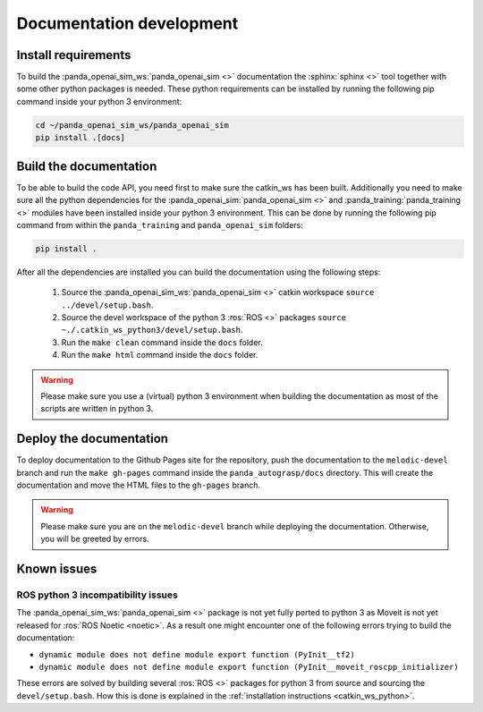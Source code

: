 .. _doc_dev:

Documentation development
===================================

Install requirements
--------------------------

To build the :panda_openai_sim_ws:`panda_openai_sim <>` documentation the
:sphinx:`sphinx <>` tool together with some other python packages is needed. These
python requirements can be installed by running the following pip command inside your
python 3 environment:

.. code-block:: bash

    cd ~/panda_openai_sim_ws/panda_openai_sim
    pip install .[docs]

Build the documentation
--------------------------

To be able to build the code API, you need first to make sure the catkin_ws has
been built. Additionally you need to make sure all the python dependencies for
the :panda_openai_sim:`panda_openai_sim <>` and
:panda_training:`panda_training <>` modules have been installed
inside your python 3 environment. This can be done by running the following pip command
from within the ``panda_training`` and ``panda_openai_sim`` folders:

.. code-block:: bash

    pip install .

After all the dependencies are installed you can build the documentation using the
following steps:

    #. Source the :panda_openai_sim_ws:`panda_openai_sim <>` catkin workspace ``source ../devel/setup.bash``.
    #. Source the devel workspace of the python 3 :ros:`ROS <>` packages ``source ~./.catkin_ws_python3/devel/setup.bash``.
    #. Run the ``make clean`` command inside the ``docs`` folder.
    #. Run the ``make html`` command inside the ``docs`` folder.


.. warning::

    Please make sure you use a (virtual) python 3 environment when building the
    documentation as most of the scripts are written in python 3.

Deploy the documentation
---------------------------

To deploy documentation to the Github Pages site for the repository, push the
documentation to the ``melodic-devel`` branch and run the ``make gh-pages`` command
inside the ``panda_autograsp/docs`` directory. This will create the documentation and
move the HTML files to the ``gh-pages`` branch.

.. warning::

    Please make sure you are on the ``melodic-devel`` branch while deploying the
    documentation. Otherwise, you will be greeted by errors.

Known issues
--------------------

ROS python 3 incompatibility issues
^^^^^^^^^^^^^^^^^^^^^^^^^^^^^^^^^^^^^^^^^^^^^^

The :panda_openai_sim_ws:`panda_openai_sim <>` package is not yet fully ported to
python 3 as Moveit is not yet released for :ros:`ROS Noetic <noetic>`. As a result one
might encounter one of the following errors trying to build the documentation:

- ``dynamic module does not define module export function (PyInit__tf2)``
- ``dynamic module does not define module export function (PyInit__moveit_roscpp_initializer)``

These errors are solved by building several :ros:`ROS <>` packages for python 3 from
source and sourcing the ``devel/setup.bash``. How this is done is explained in the
:ref:`installation instructions <catkin_ws_python>`.
